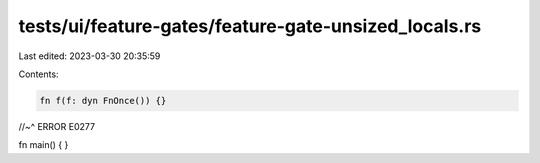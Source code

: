 tests/ui/feature-gates/feature-gate-unsized_locals.rs
=====================================================

Last edited: 2023-03-30 20:35:59

Contents:

.. code-block:: rs

    fn f(f: dyn FnOnce()) {}
//~^ ERROR E0277

fn main() {
}


